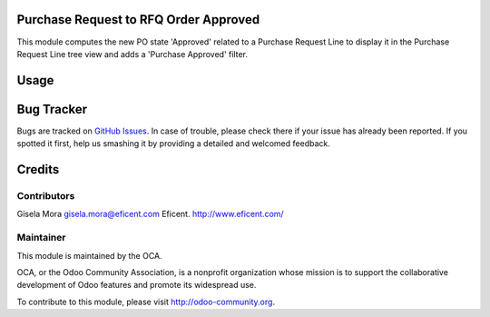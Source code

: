 .. image:: https://img.shields.io/badge/licence-LGPL--3-blue.svg
    :alt: License LGPL-3

Purchase Request to RFQ Order Approved
======================================

This module computes the new PO state 'Approved' related to a Purchase
Request Line to display it in the Purchase Request Line tree view and adds a
'Purchase Approved' filter.

Usage
=====

.. image:: https://odoo-community.org/website/image/ir.attachment/5784_f2813bd/datas
   :alt: Try me on Runbot
   :target: https://runbot.odoo-community.org/runbot/repo/github-com-oca-purchase-workflow-142


Bug Tracker
===========

Bugs are tracked on `GitHub Issues
<https://github.com/OCA/purchase-workflow/issues>`_. In case of trouble, please
check there if your issue has already been reported. If you spotted it first,
help us smashing it by providing a detailed and welcomed feedback.


Credits
=======

Contributors
------------

Gisela Mora gisela.mora@eficent.com
Eficent. http://www.eficent.com/


Maintainer
----------

.. image:: http://odoo-community.org/logo.png
   :alt: Odoo Community Association
   :target: https://odoo-community.org

This module is maintained by the OCA.

OCA, or the Odoo Community Association, is a nonprofit organization whose
mission is to support the collaborative development of Odoo features and
promote its widespread use.

To contribute to this module, please visit http://odoo-community.org.
